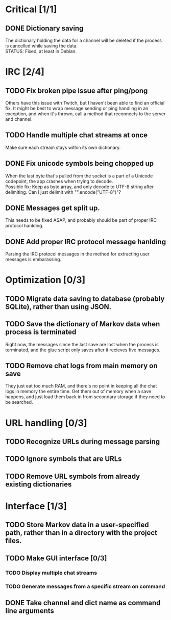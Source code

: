 * Critical [1/1]
** DONE Dictionary saving
   The dictionary holding the data for a channel will be deleted if the process is cancelled while saving the data. \\
   STATUS: Fixed, at least in Debian.

* IRC [2/4]
** TODO Fix broken pipe issue after ping/pong
   Others have this issue with Twitch, but I haven't been able to find an official fix. It might be best to wrap message sending or ping handling in an exception, and when it's thrown, call a method that reconnects to the server and channel.
** TODO Handle multiple chat streams at once
   Make sure each stream stays within its own dictionary.
** DONE Fix unicode symbols being chopped up
   When the last byte that's pulled from the socket is a part of a Unicode codepoint, the app crashes when trying to decode. \\
   Possible fix: Keep as byte array, and only decode to UTF-8 string after delimiting. Can I just delimit with "\r\n".encode("UTF-8")"?
** DONE Messages get split up. 
   This needs to be fixed ASAP, and probably should be part of proper IRC protocol hanlding.
** DONE Add proper IRC protocol message hanlding
   Parsing the IRC protocol messages in the method for extracting user messages is embarassing.

* Optimization [0/3]
** TODO Migrate data saving to database (probably SQLite), rather than using JSON.
** TODO Save the dictionary of Markov data when process is terminated
   Right now, the messages since the last save are lost when the process is terminated, and the glue script only saves after it recieves five messages.
** TODO Remove chat logs from main memory on save
   They just eat too much RAM, and there's no point in keeping all the chat logs in memory the entire time. Get them out of memory when a save happens, and just load them back in from secondary storage if they need to be searched.

* URL handling [0/3]
** TODO Recognize URLs during message parsing
** TODO Ignore symbols that are URLs
** TODO Remove URL symbols from already existing dictionaries

* Interface [1/3]
** TODO Store Markov data in a user-specified path, rather than in a directory with the project files.
** TODO Make GUI interface [0/3]
*** TODO Display multiple chat streams
*** TODO Generate messages from a specific stream on command
** DONE Take channel and dict name as command line arguments
